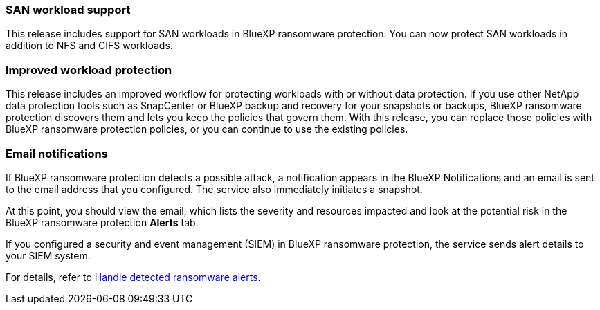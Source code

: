 === SAN workload support 
This release includes support for SAN workloads in BlueXP ransomware protection. You can now protect SAN workloads in addition to NFS and CIFS workloads.

=== Improved workload protection 
This release includes an improved workflow for protecting workloads with or without data protection. If you use other NetApp data protection tools such as SnapCenter or BlueXP backup and recovery for your snapshots or backups, BlueXP ransomware protection discovers them and lets you keep the policies that govern them. With this release, you can replace those policies with BlueXP ransomware protection policies, or you can continue to use the existing policies.

//For details, refer to link:rp-use-protect.html[Protect workloads]. 

//For details, refer to https://docs.netapp.com/us-en/bluexp-ransomware-protection/rp-use-protect.html[Protect workloads].

=== Email notifications 
If BlueXP ransomware protection detects a possible attack, a notification appears in the BlueXP Notifications and an email is sent to the email address that you configured. The service also immediately initiates a snapshot. 

At this point, you should view the email, which lists the severity and resources impacted and look at the potential risk in the BlueXP ransomware protection *Alerts* tab.

If you configured a security and event management (SIEM) in BlueXP ransomware protection, the service sends alert details to your SIEM system. 

//For details, refer to link:rp-use-alert.html[Handle detected ransomware alerts]. 

For details, refer to https://docs.netapp.com/us-en/bluexp-ransomware-protection/rp-use-alert.html[Handle detected ransomware alerts].
